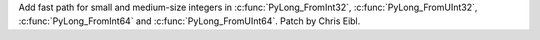 Add fast path for small and medium-size integers in
:c:func:`PyLong_FromInt32`, :c:func:`PyLong_FromUInt32`,
:c:func:`PyLong_FromInt64` and
:c:func:`PyLong_FromUInt64`. Patch by Chris Eibl.
